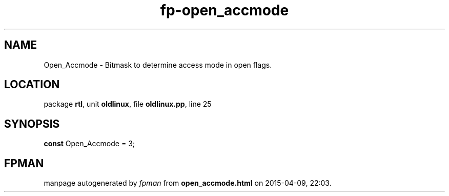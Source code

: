 .\" file autogenerated by fpman
.TH "fp-open_accmode" 3 "2014-03-14" "fpman" "Free Pascal Programmer's Manual"
.SH NAME
Open_Accmode - Bitmask to determine access mode in open flags.
.SH LOCATION
package \fBrtl\fR, unit \fBoldlinux\fR, file \fBoldlinux.pp\fR, line 25
.SH SYNOPSIS
\fBconst\fR Open_Accmode = 3;

.SH FPMAN
manpage autogenerated by \fIfpman\fR from \fBopen_accmode.html\fR on 2015-04-09, 22:03.

